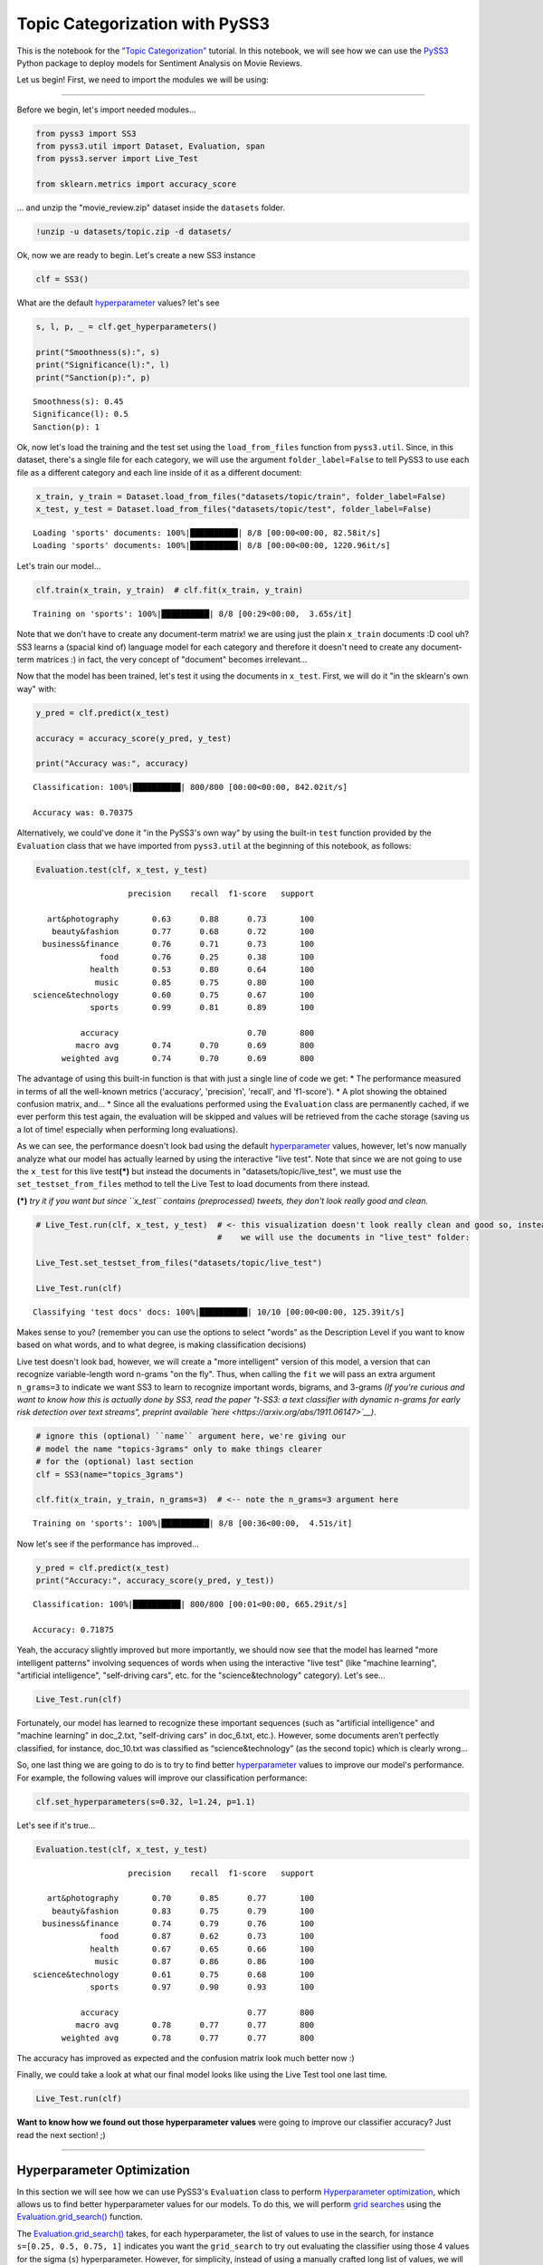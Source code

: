 .. _topic_categorization-notebook:

*******************************
Topic Categorization with PySS3
*******************************

.. raw:: html

    <br>
    <div style="text-align:right; color: #585858"><i>To <b>open and run</b> this notebook <b style="color:#E66581">online</b>, click here: <a href="https://mybinder.org/v2/gh/sergioburdisso/pyss3/master?filepath=examples/topic_categorization.ipynb" target="_blank"><img src="https://mybinder.org/badge_logo.svg" style="display: inline"></a></i></div>
    <br>
    <br>

This is the notebook for the `"Topic
Categorization" <topic-categorization.html>`__
tutorial. In this notebook, we will see how we can use the
`PySS3 <https://github.com/sergioburdisso/pyss3>`__ Python package to
deploy models for Sentiment Analysis on Movie Reviews.

Let us begin! First, we need to import the modules we will be using:

--------------

Before we begin, let's import needed modules...

.. code:: python

    from pyss3 import SS3
    from pyss3.util import Dataset, Evaluation, span
    from pyss3.server import Live_Test
    
    from sklearn.metrics import accuracy_score

... and unzip the "movie\_review.zip" dataset inside the ``datasets``
folder.

.. code:: shell

    !unzip -u datasets/topic.zip -d datasets/

Ok, now we are ready to begin. Let's create a new SS3 instance

.. code:: python

    clf = SS3()

What are the default
`hyperparameter <../user_guide/ss3-classifier.html#hyperparameters>`__
values? let's see

.. code:: python

    s, l, p, _ = clf.get_hyperparameters()
    
    print("Smoothness(s):", s)
    print("Significance(l):", l)
    print("Sanction(p):", p)


.. parsed-literal::

    Smoothness(s): 0.45
    Significance(l): 0.5
    Sanction(p): 1


Ok, now let's load the training and the test set using the
``load_from_files`` function from ``pyss3.util``. Since, in this
dataset, there's a single file for each category, we will use the
argument ``folder_label=False`` to tell PySS3 to use each file as a
different category and each line inside of it as a different document:

.. code:: python

    x_train, y_train = Dataset.load_from_files("datasets/topic/train", folder_label=False)
    x_test, y_test = Dataset.load_from_files("datasets/topic/test", folder_label=False)


.. parsed-literal::

    Loading 'sports' documents: 100%|██████████| 8/8 [00:00<00:00, 82.58it/s]            
    Loading 'sports' documents: 100%|██████████| 8/8 [00:00<00:00, 1220.96it/s]            


Let's train our model...

.. code:: python

    clf.train(x_train, y_train)  # clf.fit(x_train, y_train)


.. parsed-literal::

    Training on 'sports': 100%|██████████| 8/8 [00:29<00:00,  3.65s/it]            


Note that we don't have to create any document-term matrix! we are using
just the plain ``x_train`` documents :D cool uh? SS3 learns a (spacial
kind of) language model for each category and therefore it doesn't need
to create any document-term matrices :) in fact, the very concept of
"document" becomes irrelevant...

Now that the model has been trained, let's test it using the documents
in ``x_test``. First, we will do it "in the sklearn's own way" with:

.. code:: python

    y_pred = clf.predict(x_test)
    
    accuracy = accuracy_score(y_pred, y_test)
    
    print("Accuracy was:", accuracy)


.. parsed-literal::

    Classification: 100%|██████████| 800/800 [00:00<00:00, 842.02it/s]

    Accuracy was: 0.70375



Alternatively, we could've done it "in the PySS3's own way" by using the
built-in ``test`` function provided by the ``Evaluation`` class that we
have imported from ``pyss3.util`` at the beginning of this notebook, as
follows:

.. code:: python

    Evaluation.test(clf, x_test, y_test)


.. parsed-literal::

    
                        precision    recall  f1-score   support
    
       art&photography       0.63      0.88      0.73       100
        beauty&fashion       0.77      0.68      0.72       100
      business&finance       0.76      0.71      0.73       100
                  food       0.76      0.25      0.38       100
                health       0.53      0.80      0.64       100
                 music       0.85      0.75      0.80       100
    science&technology       0.60      0.75      0.67       100
                sports       0.99      0.81      0.89       100
    
              accuracy                           0.70       800
             macro avg       0.74      0.70      0.69       800
          weighted avg       0.74      0.70      0.69       800

.. image:: ../_static/output_16_1.png


The advantage of using this built-in function is that with just a single
line of code we get: \* The performance measured in terms of all the
well-known metrics ('accuracy', 'precision', 'recall', and 'f1-score').
\* A plot showing the obtained confusion matrix, and... \* Since all the
evaluations performed using the ``Evaluation`` class are permanently
cached, if we ever perform this test again, the evaluation will be
skipped and values will be retrieved from the cache storage (saving us a
lot of time! especially when performing long evaluations).

As we can see, the performance doesn't look bad using the default
`hyperparameter <../user_guide/ss3-classifier.html#hyperparameters>`__
values, however, let's now manually analyze what our model has actually
learned by using the interactive "live test". Note that since we are not
going to use the ``x_test`` for this live test\ **(\*)** but instead the
documents in "datasets/topic/live\_test", we must use the
``set_testset_from_files`` method to tell the Live Test to load
documents from there instead.

**(\*)** *try it if you want but since ``x_test`` contains
(preprocessed) tweets, they don't look really good and clean.*

.. code:: python

    # Live_Test.run(clf, x_test, y_test)  # <- this visualization doesn't look really clean and good so, instead,
                                          #    we will use the documents in "live_test" folder:
    
    Live_Test.set_testset_from_files("datasets/topic/live_test")
    
    Live_Test.run(clf)


.. parsed-literal::

     Classifying 'test docs' docs: 100%|██████████| 10/10 [00:00<00:00, 125.39it/s]


Makes sense to you? (remember you can use the options to select "words"
as the Description Level if you want to know based on what words, and to
what degree, is making classification decisions)

Live test doesn't look bad, however, we will create a "more intelligent"
version of this model, a version that can recognize variable-length word
n-grams "on the fly". Thus, when calling the ``fit`` we will pass an
extra argument ``n_grams=3`` to indicate we want SS3 to learn to
recognize important words, bigrams, and 3-grams *(If you're curious and
want to know how this is actually done by SS3, read the paper "t-SS3: a
text classifier with dynamic n-grams for early risk detection over text
streams", preprint available
`here <https://arxiv.org/abs/1911.06147>`__)*.

.. code:: python

    # ignore this (optional) ``name`` argument here, we're giving our
    # model the name "topics-3grams" only to make things clearer
    # for the (optional) last section
    clf = SS3(name="topics_3grams")
    
    clf.fit(x_train, y_train, n_grams=3)  # <-- note the n_grams=3 argument here


.. parsed-literal::

    Training on 'sports': 100%|██████████| 8/8 [00:36<00:00,  4.51s/it]            


Now let's see if the performance has improved...

.. code:: python

    y_pred = clf.predict(x_test)
    print("Accuracy:", accuracy_score(y_pred, y_test))


.. parsed-literal::

    Classification: 100%|██████████| 800/800 [00:01<00:00, 665.29it/s]

    Accuracy: 0.71875


Yeah, the accuracy slightly improved but more importantly, we should now
see that the model has learned "more intelligent patterns" involving
sequences of words when using the interactive "live test" (like "machine
learning", "artificial intelligence", "self-driving cars", etc. for the
"science&technology" category). Let's see...

.. code:: python

    Live_Test.run(clf)


Fortunately, our model has learned to recognize these important
sequences (such as "artificial intelligence" and "machine learning" in
doc\_2.txt, "self-driving cars" in doc\_6.txt, etc.). However, some
documents aren’t perfectly classified, for instance, doc\_10.txt was
classified as “science&technology” (as the second topic) which is
clearly wrong...

So, one last thing we are going to do is to try to find better
`hyperparameter <../user_guide/ss3-classifier.html#hyperparameters>`__
values to improve our model's performance. For example, the following
values will improve our classification performance:

.. code:: python

    clf.set_hyperparameters(s=0.32, l=1.24, p=1.1)

Let's see if it's true...

.. code:: python

    Evaluation.test(clf, x_test, y_test)


.. parsed-literal::

    
                        precision    recall  f1-score   support
    
       art&photography       0.70      0.85      0.77       100
        beauty&fashion       0.83      0.75      0.79       100
      business&finance       0.74      0.79      0.76       100
                  food       0.87      0.62      0.73       100
                health       0.67      0.65      0.66       100
                 music       0.87      0.86      0.86       100
    science&technology       0.61      0.75      0.68       100
                sports       0.97      0.90      0.93       100
    
              accuracy                           0.77       800
             macro avg       0.78      0.77      0.77       800
          weighted avg       0.78      0.77      0.77       800

.. image:: ../_static/output_30_1.png


The accuracy has improved as expected and the confusion matrix look much
better now :)

Finally, we could take a look at what our final model looks like using
the Live Test tool one last time.

.. code:: python

    Live_Test.run(clf)


**Want to know how we found out those hyperparameter values** were going
to improve our classifier accuracy? Just read the next section! ;)

--------------

Hyperparameter Optimization
---------------------------

In this section we will see how we can use PySS3's ``Evaluation`` class
to perform `Hyperparameter
optimization <https://en.wikipedia.org/wiki/Hyperparameter_optimization>`__,
which allows us to find better hyperparameter values for our models. To
do this, we will perform `grid
searches <https://en.wikipedia.org/wiki/Hyperparameter_optimization#Grid_search>`__
using the
`Evaluation.grid\_search() <../api/index.html#pyss3.util.Evaluation.grid_search>`__
function.

The
`Evaluation.grid\_search() <../api/index.html#pyss3.util.Evaluation.grid_search>`__
takes, for each hyperparameter, the list of values to use in the search,
for instance ``s=[0.25, 0.5, 0.75, 1]`` indicates you want the
``grid_search`` to try out evaluating the classifier using those 4
values for the sigma (``s``) hyperparameter. However, for simplicity,
instead of using a manually crafted long list of values, we will use the
``span`` function we have imported from ``pyss3.util`` at the beginning
of this notebook. This function will create a list of values for us,
giving a lower and upper bound, and the number of elements to be
generated. For instance, if we want a list of 6 numbers between 0 and 1,
we could use:

.. code:: python

    span(0, 1, 6)

.. parsed-literal::

    [0. , 0.2, 0.4, 0.6, 0.8, 1. ]



Thus, we will use the following values for each of the three
hyperparameters:

.. code:: python

    s_vals=span(0.2, 0.8, 6)  # [0.2 , 0.32, 0.44, 0.56, 0.68, 0.8]
    l_vals=span(0.1, 2, 6)    # [0.1 , 0.48, 0.86, 1.24, 1.62, 2]
    p_vals=span(0.5, 2, 6)    # [0.5, 0.8, 1.1, 1.4, 1.7, 2]

To speed things up, unlike in the :ref:`"Movie Reviews (Sentiment
Analysis)" <movie-reviews>`
tutorial, we will perform the grid search using only the test set (we
won't use k-fold cross-validation). Once the search is over,
``Evaluation.grid_search`` will return the hyperparamter values that
obtained the best accuracy for us.

.. code:: python

    # the search should take about 20 minutes
    best_s, best_l, best_p, _ = Evaluation.grid_search(
        clf, x_test, y_test,
        s=s_vals, l=l_vals, p=p_vals
    )


.. parsed-literal::

    Grid search: 100%|██████████| 216/216 [21:36<00:00,  6.00s/it]


.. code:: python

    print("The hyperparameter values that obtained the best Accuracy are:")
    print("Smoothness(s):", best_s)
    print("Significance(l):", best_l)
    print("Sanction(p):", best_p)


.. parsed-literal::

    The hyperparameter values that obtained the best Accuracy are:
    Smoothness(s): 0.32
    Significance(l): 1.24
    Sanction(p): 1.1


And that's how we found out that these hyperparameter values
(``s=0.32, l=1.24, p=1.1``) were going to improve our classifier
accuracy.

.. note::

    What if we want to find hyperparameter values that performed
    the best but using a different metric other than accuracy? for example,
    what if we wanted to find the hyperparameter values that will improve
    the precision for the ``sports`` topic? we can use the
    ``Evaluation.get_best_hyperparameters()`` function as follows:

    .. code:: python

        s, l, p, _ = Evaluation.get_best_hyperparameters(metric="precision", metric_target="sports")
        
        print("s=%.2f, l=%.2f, and p=%.2f" % (s, l, p))


    .. parsed-literal::

        s=0.44, l=0.86, and p=1.70


    Or the macro averaged f1 score?

    .. code:: python

        s, l, p, _ = Evaluation.get_best_hyperparameters(metric="f1-score", metric_target="macro avg")
        
        print("s=%.2f, l=%.2f, and p=%.2f" % (s, l, p))


    .. parsed-literal::

        s=0.32, l=1.24, and p=1.10


    Alternatively, we could have also added these 2 arguments, metric and
    target, to the grid search in the first place :) (e.g.
    ``Evaluation.grid_search(..., metric="f1-score", metric_target="macro avg")``).

    Note that this ``get_best_hyperparameters`` function gave us the values
    right away! this is because instead of performing the grid search again,
    this function uses the evaluation cache to retrieve the best values from
    disk, which save us a lot of time!


Interactive 3D Evaluation Plot
~~~~~~~~~~~~~~~~~~~~~~~~~~~~~~

The ``Evaluation`` class comes with a really useful function,
``Evaluation.plot()``, that we can use to create an interactive 3D
evaluation plot (We highly recommend reading this `brief
section <../user_guide/visualizations.html#evaluation-plot>`__,
from the documentation, in which it is briefly described). Instead of
using the single value returned from the ``Evaluation.grid_search()`` we
could use this plot to have a broader view of the relationship between
the different hyperparameter values and the performance of our model in
the task being addressed. The ``Evaluation.plot()`` function creates a
portable HTML file containing the interactive plot for us, and then
opens it up in your browser. Let's give it a shot:

.. code:: python

    Evaluation.plot()


You should see a plot like this one:

.. figure:: ../_static/topic_evaluations.png
   :alt: 

Rotate the camera and move the cursor over the pink point, that is the point that obtained the best performance (in terms of accuracy), that is, this is the point that the ``grid_search`` gave us. Among the information that is displayed when moving the cursor over the points, a compact version of the obtained confusion matrix is shown. Feel free to play a little bit with this interactive 3D evaluation plot, for instance try changing the metric and target from the options panel :D
